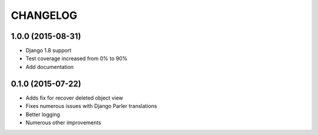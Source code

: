 CHANGELOG
=========

1.0.0 (2015-08-31)
------------------

* Django 1.8 support
* Test coverage increased from 0% to 90%
* Add documentation

0.1.0 (2015-07-22)
------------------

* Adds fix for recover deleted object view
* Fixes numerous issues with Django Parler translations
* Better logging
* Numerous other improvements
